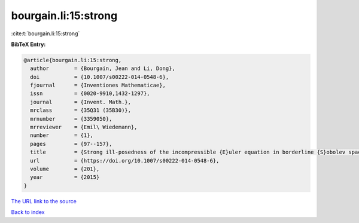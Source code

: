 bourgain.li:15:strong
=====================

:cite:t:`bourgain.li:15:strong`

**BibTeX Entry:**

.. code-block:: bibtex

   @article{bourgain.li:15:strong,
     author        = {Bourgain, Jean and Li, Dong},
     doi           = {10.1007/s00222-014-0548-6},
     fjournal      = {Inventiones Mathematicae},
     issn          = {0020-9910,1432-1297},
     journal       = {Invent. Math.},
     mrclass       = {35Q31 (35B30)},
     mrnumber      = {3359050},
     mrreviewer    = {Emil\ Wiedemann},
     number        = {1},
     pages         = {97--157},
     title         = {Strong ill-posedness of the incompressible {E}uler equation in borderline {S}obolev spaces},
     url           = {https://doi.org/10.1007/s00222-014-0548-6},
     volume        = {201},
     year          = {2015}
   }

`The URL link to the source <https://doi.org/10.1007/s00222-014-0548-6>`__


`Back to index <../By-Cite-Keys.html>`__
